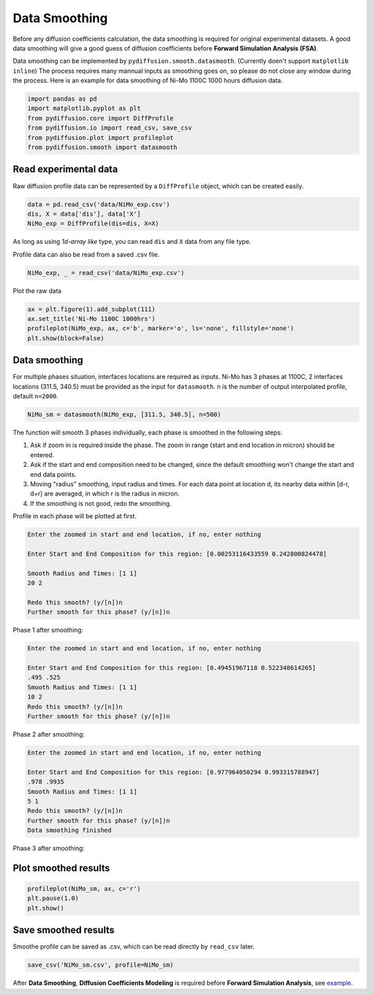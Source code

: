 ==============
Data Smoothing
==============

Before any diffusion coefficients calculation, the data smoothing is required for original experimental datasets. A good data smoothing will give a good guess of diffusion coefficients before **Forward Simulation Analysis (FSA)**.

Data smoothing can be implemented by ``pydiffusion.smooth.datasmooth``. (Currently doen't support ``matplotlib inline``) The process requires many mannual inputs as smoothing goes on, so please do not close any window during the process. Here is an example for data smoothing of Ni-Mo 1100C 1000 hours diffusion data.

.. code-block:: python

    import pandas as pd
    import matplotlib.pyplot as plt
    from pydiffusion.core import DiffProfile
    from pydiffusion.io import read_csv, save_csv
    from pydiffusion.plot import profileplot
    from pydiffusion.smooth import datasmooth

Read experimental data
----------------------

Raw diffusion profile data can be represented by a ``DiffProfile`` object, which can be created easily.

.. code-block:: python

    data = pd.read_csv('data/NiMo_exp.csv')
    dis, X = data['dis'], data['X']
    NiMo_exp = DiffProfile(dis=dis, X=X)

As long as using `1d-array like` type, you can read ``dis`` and ``X`` data from any file type.

Profile data can also be read from a saved .csv file.

.. code-block:: python

    NiMo_exp, _ = read_csv('data/NiMo_exp.csv')

Plot the raw data

.. code-block:: python

    ax = plt.figure(1).add_subplot(111)
    ax.set_title('Ni-Mo 1100C 1000hrs')
    profileplot(NiMo_exp, ax, c='b', marker='o', ls='none', fillstyle='none')
    plt.show(block=False)

.. image:: https://github.com/zhangqi-chen/pyDiffusion/blob/master/docs/examples/DataSmooth_files/DataSmooth_1.png

Data smoothing
--------------

For multiple phases situation, interfaces locations are required as inputs. Ni-Mo has 3 phases at 1100C, 2 interfaces locations (311.5, 340.5) must be provided as the input for ``datasmooth``. ``n`` is the number of output interpolated profile, default ``n=2000``.

.. code-block:: python

    NiMo_sm = datasmooth(NiMo_exp, [311.5, 340.5], n=500)

The function will smooth 3 phases individually, each phase is smoothed in the following steps:

1. Ask if zoom in is required inside the phase. The zoom in range (start and end location in micron) should be entered.
2. Ask if the start and end composition need to be changed, since the default smoothing won't change the start and end data points.
3. Moving "radius" smoothing, input radius and times. For each data point at location d, its nearby data within [d-r, d+r] are averaged, in which r is the radius in micron.
4. If the smoothing is not good, redo the smoothing.

Profile in each phase will be plotted at first.

.. image:: https://github.com/zhangqi-chen/pyDiffusion/blob/master/docs/examples/DataSmooth_files/DataSmooth_2_1.png

.. code-block::

    Enter the zoomed in start and end location, if no, enter nothing

    Enter Start and End Composition for this region: [0.00253116433559 0.242800824478]

    Smooth Radius and Times: [1 1]
    20 2

    Redo this smooth? (y/[n])n
    Further smooth for this phase? (y/[n])n


Phase 1 after smoothing:

.. image:: https://github.com/zhangqi-chen/pyDiffusion/blob/master/docs/examples/DataSmooth_files/DataSmooth_2_2.png

.. code-block::

    Enter the zoomed in start and end location, if no, enter nothing

    Enter Start and End Composition for this region: [0.49451967118 0.522348614265]
    .495 .525
    Smooth Radius and Times: [1 1]
    10 2
    Redo this smooth? (y/[n])n
    Further smooth for this phase? (y/[n])n

Phase 2 after smoothing:

.. image:: https://github.com/zhangqi-chen/pyDiffusion/blob/master/docs/examples/DataSmooth_files/DataSmooth_2_3.png

.. code-block::

    Enter the zoomed in start and end location, if no, enter nothing

    Enter Start and End Composition for this region: [0.977964050294 0.993315788947]
    .978 .9935
    Smooth Radius and Times: [1 1]
    5 1
    Redo this smooth? (y/[n])n
    Further smooth for this phase? (y/[n])n
    Data smoothing finished

Phase 3 after smoothing:

.. image:: https://github.com/zhangqi-chen/pyDiffusion/blob/master/docs/examples/DataSmooth_files/DataSmooth_2_4.png

Plot smoothed results
---------------------

.. code-block:: python

    profileplot(NiMo_sm, ax, c='r')
    plt.pause(1.0)
    plt.show()

.. image:: https://github.com/zhangqi-chen/pyDiffusion/blob/master/docs/examples/DataSmooth_files/DataSmooth_3.png

Save smoothed results
---------------------

Smoothe profile can be saved as .csv, which can be read directly by ``read_csv`` later.

.. code-block:: python

    save_csv('NiMo_sm.csv', profile=NiMo_sm)

After **Data Smoothing**, **Diffusion Coefficients Modeling** is required before **Forward Simulation Analysis**, see example_.

.. _example: https://github.com/zhangqi-chen/pyDiffusion/blob/master/docs/examples/DCModeling.rst
